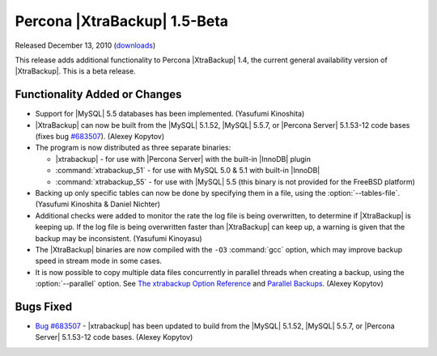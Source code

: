=============================
Percona |XtraBackup| 1.5-Beta
=============================

Released December 13, 2010 (`downloads <http://www.percona.com/downloads/XtraBackup/XtraBackup-1.5/>`_)

This release adds additional functionality to Percona |XtraBackup| 1.4, the current general availability version of |XtraBackup|. This is a beta release.

Functionality Added or Changes
------------------------------

* Support for |MySQL| 5.5 databases has been implemented. (Yasufumi Kinoshita)

* |XtraBackup| can now be built from the |MySQL| 5.1.52, |MySQL| 5.5.7, or |Percona Server| 5.1.53-12 code bases (fixes bug `#683507 <https://bugs.launchpad.net/bugs/683507>`_). (Alexey Kopytov)

* The program is now distributed as three separate binaries:

  * |xtrabackup| - for use with |Percona Server| with the built-in |InnoDB| plugin

  * :command:`xtrabackup_51` - for use with MySQL 5.0 & 5.1 with built-in |InnoDB|

  * :command:`xtrabackup_55` - for use with |MySQL| 5.5 (this binary is not provided for the FreeBSD platform)

* Backing up only specific tables can now be done by specifying them in a file, using the :option:`--tables-file`. (Yasufumi Kinoshita & Daniel Nichter)

* Additional checks were added to monitor the rate the log file is being overwritten, to determine if |XtraBackup| is keeping up. If the log file is being overwritten faster than |XtraBackup| can keep up, a warning is given that the backup may be inconsistent. (Yasufumi Kinoyasu) 

* The |XtraBackup| binaries are now compiled with the ``-O3`` :command:`gcc` option, which may improve backup speed in stream mode in some cases.

* It is now possible to copy multiple data files concurrently in parallel threads when creating a backup, using the :option:`--parallel` option. See `The xtrabackup Option Reference <http://www.percona.com/docs/wiki/percona-xtrabackup:xtrabackup:option-and-variable-reference>`_ and `Parallel Backups <http://www.percona.com/docs/wiki/percona-xtrabackup:innobackupex:how_to_recipes#Parallel_Backups>`_. (Alexey Kopytov)

Bugs Fixed
----------

* `Bug #683507 <https://bugs.launchpad.net/bugs/683507>`_ - |xtrabackup| has been updated to build from the |MySQL| 5.1.52, |MySQL| 5.5.7, or |Percona Server| 5.1.53-12 code bases. (Alexey Kopytov)
